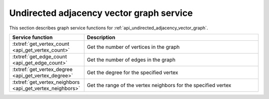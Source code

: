 .. ******************************************************************************
.. * Copyright 2021 Intel Corporation
.. *
.. * Licensed under the Apache License, Version 2.0 (the "License");
.. * you may not use this file except in compliance with the License.
.. * You may obtain a copy of the License at
.. *
.. *     http://www.apache.org/licenses/LICENSE-2.0
.. *
.. * Unless required by applicable law or agreed to in writing, software
.. * distributed under the License is distributed on an "AS IS" BASIS,
.. * WITHOUT WARRANTIES OR CONDITIONS OF ANY KIND, either express or implied.
.. * See the License for the specific language governing permissions and
.. * limitations under the License.
.. *******************************************************************************/

.. _api_undirected_adjacency_vector_graph_service:

==========================================
Undirected adjacency vector graph service
==========================================

This section describes graph service functions for :ref:`api_undirected_adjacency_vector_graph`. 

.. list-table:: 
  :widths: 30 70 
  :header-rows: 1

  * - Service function
    - Description
  * - :txtref:`get_vertex_count <api_get_vertex_count>`
    - Get the number of vertices in the graph 
  * - :txtref:`get_edge_count <api_get_edge_count>`
    - Get the number of edges in the graph 
  * - :txtref:`get_vertex_degree <api_get_vertex_degree>`
    - Get the degree for the specified vertex 
  * - :txtref:`get_vertex_neighbors <api_get_vertex_neighbors>`
    - Get the range of the vertex neighbors for the specified vertex 

